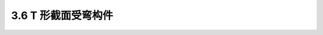 
3.6 T 形截面受弯构件
----------------------------------------------

.. raw:: html

 <h3 id="test111"> 3.6  T 形截面受弯构件</h3>

 